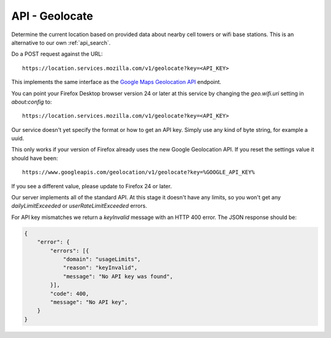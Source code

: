.. _api_geolocate:

===============
API - Geolocate
===============

Determine the current location based on provided data about
nearby cell towers or wifi base stations. This is an alternative to our own
:ref:`api_search`.

Do a POST request against the URL::

    https://location.services.mozilla.com/v1/geolocate?key=<API_KEY>

This implements the same interface as the `Google Maps Geolocation
API <https://developers.google.com/maps/documentation/business/geolocation/>`_
endpoint.

You can point your Firefox Desktop browser version 24 or later at this service
by changing the `geo.wifi.uri` setting in `about:config` to::

    https://location.services.mozilla.com/v1/geolocate?key=<API_KEY>

Our service doesn't yet specify the format or how to get an API key. Simply
use any kind of byte string, for example a uuid.

This only works if your version of Firefox already uses the new Google
Geolocation API. If you reset the settings value it should have been::

    https://www.googleapis.com/geolocation/v1/geolocate?key=%GOOGLE_API_KEY%

If you see a different value, please update to Firefox 24 or later.

Our server implements all of the standard API. At this stage it doesn't have
any limits, so you won't get any `dailyLimitExceeded`
or `userRateLimitExceeded` errors.

For API key mismatches we return a `keyInvalid` message with an HTTP
400 error.  The JSON response should be:

.. code-block:: javascript

    {
        "error": {
            "errors": [{
                "domain": "usageLimits",
                "reason": "keyInvalid",
                "message": "No API key was found",
            }],
            "code": 400,
            "message": "No API key",
        }
    }

